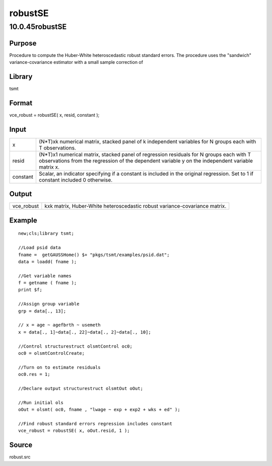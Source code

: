 ========
robustSE
========

10.0.45robustSE
===============

Purpose
-------

.. container::
   :name: Purpose

   Procedure to compute the Huber-White heteroscedastic robust standard
   errors. The procedure uses the "sandwich" variance-covariance
   estimator with a small sample correction of |image1|

Library
-------

.. container:: gfunc
   :name: Library

   tsmt

Format
------

.. container::
   :name: Format

   vce_robust = robustSE( x, resid, constant );

Input
-----

.. container::
   :name: Input

   +----------+----------------------------------------------------------+
   | x        | (N*T)xk numerical matrix, stacked panel of k independent |
   |          | variables for N groups each with T observations.         |
   +----------+----------------------------------------------------------+
   | resid    | (N*T)x1 numerical matrix, stacked panel of regression    |
   |          | residuals for N groups each with T observations from the |
   |          | regression of the dependent variable y on the            |
   |          | independent variable matrix x.                           |
   +----------+----------------------------------------------------------+
   | constant | Scalar, an indicator specifying if a constant is         |
   |          | included in the original regression. Set to 1 if         |
   |          | constant included 0 otherwise.                           |
   +----------+----------------------------------------------------------+

Output
------

.. container::
   :name: Output

   +------------+--------------------------------------------------------+
   | vce_robust | kxk matrix, Huber-White heteroscedastic robust         |
   |            | variance-covariance matrix.                            |
   +------------+--------------------------------------------------------+

Example
-------

.. container::
   :name: Example

   ::

      new;cls;library tsmt;
                  
      //Load psid data
      fname =  getGAUSSHome() $+ "pkgs/tsmt/examples/psid.dat";
      data = loadd( fname );
                  
      //Get variable names
      f = getname ( fname );
      print $f;
        
      //Assign group variable
      grp = data[., 13];

      // x = age ~ agefbrth ~ usemeth
      x = data[., 1]~data[., 22]~data[., 2]~data[., 10];

      //Control structurestruct olsmtControl oc0;
      oc0 = olsmtControlCreate;

      //Turn on to estimate residuals 
      oc0.res = 1;

      //Declare output structurestruct olsmtOut oOut;

      //Run initial ols
      oOut = olsmt( oc0, fname , "lwage ~ exp + exp2 + wks + ed" );

      //Find robust standard errors regression includes constant
      vce_robust = robustSE( x, oOut.resid, 1 );
                

Source
------

.. container:: gfunc
   :name: Source

   robust.src

.. |image1| image:: _static/images/Equation707.svg
   :class: mcReset
